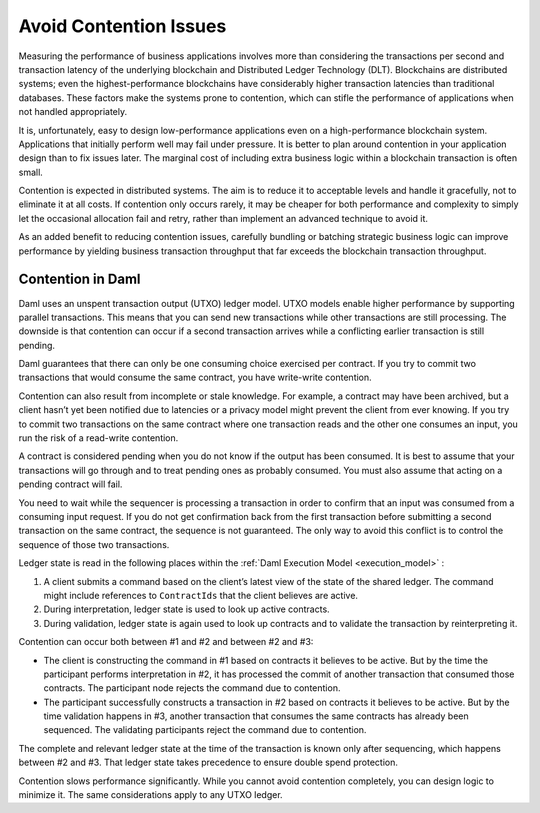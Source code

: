 .. Copyright (c) 2023 Digital Asset (Switzerland) GmbH and/or its affiliates. All rights reserved.
.. SPDX-License-Identifier: Apache-2.0

Avoid Contention Issues
#######################

Measuring the performance of business applications involves more than considering the transactions per second and transaction latency of the underlying blockchain and Distributed Ledger Technology (DLT). Blockchains are distributed systems; even the highest-performance blockchains have considerably higher transaction latencies than traditional databases. These factors make the systems prone to contention, which can stifle the performance of applications when not handled appropriately.

It is, unfortunately, easy to design low-performance applications even on a high-performance blockchain system. Applications that initially perform well may fail under pressure. It is better to plan around contention in your application design than to fix issues later. The marginal cost of including extra business logic within a blockchain transaction is often small.

Contention is expected in distributed systems. The aim is to reduce it to acceptable levels and handle it gracefully, not to eliminate it at all costs. If contention only occurs rarely, it may be cheaper for both performance and complexity to simply let the occasional allocation fail and retry, rather than implement an advanced technique to avoid it.

As an added benefit to reducing contention issues, carefully bundling or batching strategic business logic can improve performance by yielding business transaction throughput that far exceeds the blockchain transaction throughput. 

Contention in Daml
******************

Daml uses an unspent transaction output (UTXO) ledger model. UTXO models enable higher performance by supporting parallel transactions. This means that you can send new transactions while other transactions are still processing. The downside is that contention can occur if a second transaction arrives while a conflicting earlier transaction is still pending. 

Daml guarantees that there can only be one consuming choice exercised per contract. If you try to commit two transactions that would consume the same contract, you have write-write contention.

Contention can also result from incomplete or stale knowledge. For example, a contract may have been archived, but a client hasn’t yet been notified due to latencies or a privacy model might prevent the client from ever knowing. If you try to commit two transactions on the same contract where one transaction reads and the other one consumes an input, you run the risk of a read-write contention. 

A contract is considered pending when you do not know if the output has been consumed. It is best to assume that your transactions will go through and to treat pending ones as probably consumed. You must also assume that acting on a pending contract will fail. 

You need to wait while the sequencer is processing a transaction in order to confirm that an input was consumed from a consuming input request. If you do not get confirmation back from the first transaction before submitting a second transaction on the same contract, the sequence is not guaranteed. The only way to avoid this conflict is to control the sequence of those two transactions.

Ledger state is read in the following places within the :ref:`Daml Execution Model <execution_model>` :

#. A client submits a command based on the client’s latest view of the state of the shared ledger. The command might include references to ``ContractIds`` that the client believes are active.
#. During interpretation, ledger state is used to look up active contracts.
#. During validation, ledger state is again used to look up contracts and to validate the transaction by reinterpreting it.

Contention can occur both between #1 and #2 and between #2 and #3:

* The client is constructing the command in #1 based on contracts it believes to be active. But by the time the participant performs interpretation in #2, it has processed the commit of another transaction that consumed those contracts. The participant node rejects the command due to contention.
* The participant successfully constructs a transaction in #2 based on contracts it believes to be active. But by the time validation happens in #3, another transaction that consumes the same contracts has already been sequenced. The validating participants reject the command due to contention. 

The complete and relevant ledger state at the time of the transaction is known only after sequencing, which happens between #2 and #3.  That ledger state takes precedence to ensure double spend protection.

Contention slows performance significantly. While you cannot avoid contention completely, you can design logic to minimize it. The same considerations apply to any UTXO ledger.
